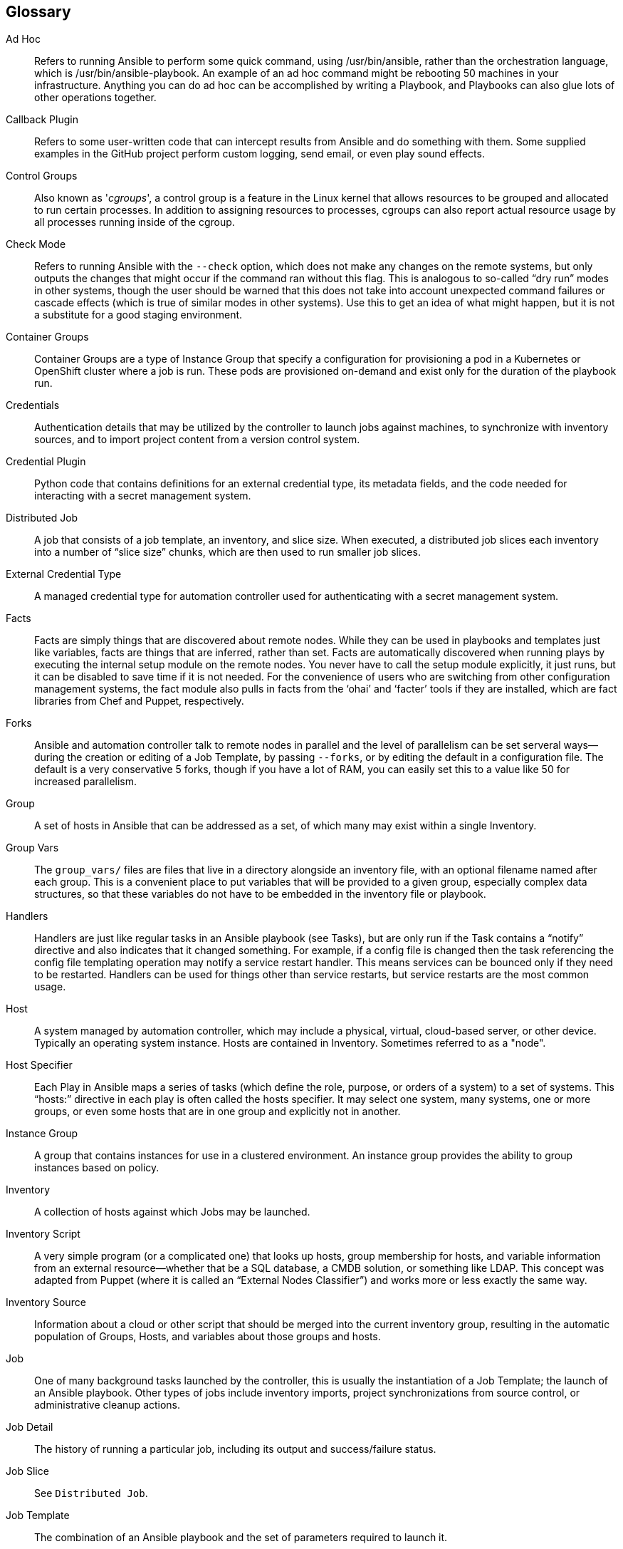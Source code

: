 == Glossary

Ad Hoc::
  Refers to running Ansible to perform some quick command, using
  /usr/bin/ansible, rather than the orchestration language, which is
  /usr/bin/ansible-playbook. An example of an ad hoc command might be
  rebooting 50 machines in your infrastructure. Anything you can do ad
  hoc can be accomplished by writing a Playbook, and Playbooks can also
  glue lots of other operations together.
Callback Plugin::
  Refers to some user-written code that can intercept results from
  Ansible and do something with them. Some supplied examples in the
  GitHub project perform custom logging, send email, or even play sound
  effects.
Control Groups::
  Also known as '_cgroups_', a control group is a feature in the Linux
  kernel that allows resources to be grouped and allocated to run
  certain processes. In addition to assigning resources to processes,
  cgroups can also report actual resource usage by all processes running
  inside of the cgroup.
Check Mode::
  Refers to running Ansible with the `--check` option, which does not
  make any changes on the remote systems, but only outputs the changes
  that might occur if the command ran without this flag. This is
  analogous to so-called “dry run” modes in other systems, though the
  user should be warned that this does not take into account unexpected
  command failures or cascade effects (which is true of similar modes in
  other systems). Use this to get an idea of what might happen, but it
  is not a substitute for a good staging environment.
Container Groups::
  Container Groups are a type of Instance Group that specify a
  configuration for provisioning a pod in a Kubernetes or OpenShift
  cluster where a job is run. These pods are provisioned on-demand and
  exist only for the duration of the playbook run.
Credentials::
  Authentication details that may be utilized by the controller to
  launch jobs against machines, to synchronize with inventory sources,
  and to import project content from a version control system.
Credential Plugin::
  Python code that contains definitions for an external credential type,
  its metadata fields, and the code needed for interacting with a secret
  management system.
Distributed Job::
  A job that consists of a job template, an inventory, and slice size.
  When executed, a distributed job slices each inventory into a number
  of “slice size” chunks, which are then used to run smaller job slices.
External Credential Type::
  A managed credential type for automation controller used for
  authenticating with a secret management system.
Facts::
  Facts are simply things that are discovered about remote nodes. While
  they can be used in playbooks and templates just like variables, facts
  are things that are inferred, rather than set. Facts are automatically
  discovered when running plays by executing the internal setup module
  on the remote nodes. You never have to call the setup module
  explicitly, it just runs, but it can be disabled to save time if it is
  not needed. For the convenience of users who are switching from other
  configuration management systems, the fact module also pulls in facts
  from the ‘ohai’ and ‘facter’ tools if they are installed, which are
  fact libraries from Chef and Puppet, respectively.
Forks::
  Ansible and automation controller talk to remote nodes in parallel and
  the level of parallelism can be set serveral ways--during the creation
  or editing of a Job Template, by passing `--forks`, or by editing the
  default in a configuration file. The default is a very conservative 5
  forks, though if you have a lot of RAM, you can easily set this to a
  value like 50 for increased parallelism.
Group::
  A set of hosts in Ansible that can be addressed as a set, of which
  many may exist within a single Inventory.
Group Vars::
  The `group_vars/` files are files that live in a directory alongside
  an inventory file, with an optional filename named after each group.
  This is a convenient place to put variables that will be provided to a
  given group, especially complex data structures, so that these
  variables do not have to be embedded in the inventory file or
  playbook.
Handlers::
  Handlers are just like regular tasks in an Ansible playbook (see
  Tasks), but are only run if the Task contains a “notify” directive and
  also indicates that it changed something. For example, if a config
  file is changed then the task referencing the config file templating
  operation may notify a service restart handler. This means services
  can be bounced only if they need to be restarted. Handlers can be used
  for things other than service restarts, but service restarts are the
  most common usage.
Host::
  A system managed by automation controller, which may include a
  physical, virtual, cloud-based server, or other device. Typically an
  operating system instance. Hosts are contained in Inventory. Sometimes
  referred to as a "node".
Host Specifier::
  Each Play in Ansible maps a series of tasks (which define the role,
  purpose, or orders of a system) to a set of systems. This “hosts:”
  directive in each play is often called the hosts specifier. It may
  select one system, many systems, one or more groups, or even some
  hosts that are in one group and explicitly not in another.
Instance Group::
  A group that contains instances for use in a clustered environment. An
  instance group provides the ability to group instances based on
  policy.
Inventory::
  A collection of hosts against which Jobs may be launched.
Inventory Script::
  A very simple program (or a complicated one) that looks up hosts,
  group membership for hosts, and variable information from an external
  resource--whether that be a SQL database, a CMDB solution, or
  something like LDAP. This concept was adapted from Puppet (where it is
  called an “External Nodes Classifier”) and works more or less exactly
  the same way.
Inventory Source::
  Information about a cloud or other script that should be merged into
  the current inventory group, resulting in the automatic population of
  Groups, Hosts, and variables about those groups and hosts.
Job::
  One of many background tasks launched by the controller, this is
  usually the instantiation of a Job Template; the launch of an Ansible
  playbook. Other types of jobs include inventory imports, project
  synchronizations from source control, or administrative cleanup
  actions.
Job Detail::
  The history of running a particular job, including its output and
  success/failure status.
Job Slice::
  See `Distributed Job`.
Job Template::
  The combination of an Ansible playbook and the set of parameters
  required to launch it.
JSON::
  Ansible and automation controller use JSON for return data from remote
  modules. This allows modules to be written in any language, not just
  Python.
Mesh::
  Describes a network comprising of nodes. Communication between nodes
  is established at the transport layer by protocols such
  as TCP, UDP or Unix sockets. See also, `node`.
Metadata::
  Information for locating a secret in the external system once
  authenticated. The uses provides this information when linking an
  external credential to a target credential field.
Node::
  A node corresponds to entries in the instance database model, or
  the `/api/v2/instances/` endpoint, and is a machine participating in
  the cluster / mesh. The unified jobs API
  reports `controller_node` and `execution_node` fields. The execution
  node is where the job runs, and the controller node interfaces between
  the job and server functions.
  +
  [width="100%",cols="11%,89%",options="header",]
  |=======================================================================
  |Node Type |Description
  |Control |Nodes that run persistent Ansible Automation Platform
  services, and delegate jobs to hybrid and execution nodes

  |Hybrid |Nodes that run persistent Ansible Automation Platform
  services and execute jobs

  |Hop |Used for relaying across the mesh only

  |Execution |Nodes that run jobs delivered from control nodes (jobs
  submitted from the user's Ansible automation)
  |=======================================================================
Notification Template::
  An instance of a notification type (Email, Slack, Webhook, etc.) with
  a name, description, and a defined configuration.
Notification::
  A manifestation of the notification template; for example, when a job
  fails a notification is sent using the configuration defined by the
  notification template.
Notify::
  The act of a task registering a change event and informing a handler
  task that another action needs to be run at the end of the play. If a
  handler is notified by multiple tasks, it will still be run only once.
  Handlers are run in the order they are listed, not in the order that
  they are notified.
Organization::
  A logical collection of Users, Teams, Projects, and Inventories. The
  highest level in the automation controller object hierarchy is the
  Organization.
Organization Administrator::
  An automation controller user with the rights to modify the
  Organization's membership and settings, including making new users and
  projects within that organization. An organization admin can also
  grant permissions to other users within the organization.
Permissions::
  The set of privileges assigned to Users and Teams that provide the
  ability to read, modify, and administer Projects, Inventories, and
  other automation controller objects.
Plays::
  A playbook is a list of plays. A play is minimally a mapping between a
  set of hosts selected by a host specifier (usually chosen by groups,
  but sometimes by hostname globs) and the tasks which run on those
  hosts to define the role that those systems will perform. There can be
  one or many plays in a playbook.
Playbook::
  An Ansible playbook. Refer to http://docs.ansible.com/ for more
  information.
Policy::
  Policies dictate how instance groups behave and how jobs are executed.
Project::
  A logical collection of Ansible playbooks, represented in automation
  controller.
Roles::
  Roles are units of organization in Ansible and automation controller.
  Assigning a role to a group of hosts (or a set of groups, or host
  patterns, etc.) implies that they should implement a specific
  behavior. A role may include applying certain variable values, certain
  tasks, and certain handlers--or just one or more of these things.
  Because of the file structure associated with a role, roles become
  redistributable units that allow you to share behavior among
  playbooks--or even with other users.
Secret Management System::
  A server or service for securely storing and controlling access to
  tokens, passwords, certificates, encryption keys, and other sensitive
  data.
Schedule::
  The calendar of dates and times for which a job should run
  automatically.
Sliced Job::
  See `Distributed Job`.
Source Credential::
  An external credential that is linked to the field of a target
  credential.
Sudo::
  Ansible does not require root logins and, since it is daemonless, does
  not require root level daemons (which can be a security concern in
  sensitive environments). Ansible can log in and perform many
  operations wrapped in a `sudo` command, and can work with both
  password-less and password-based sudo. Some operations that do not
  normally work with `sudo` (like `scp` file transfer) can be achieved
  with Ansible’s _copy_, _template_, and _fetch_ modules while running
  in `sudo` mode.
Superuser::
  An admin of the automation controller server who has permission to
  edit any object in the system, whether associated to any organization.
  Superusers can create organizations and other superusers.
Survey::
  Questions asked by a job template at job launch time, configurable on
  the job template.
Target Credential::
  A non-external credential with an input field that is linked to an
  external credential.
Team::
  A sub-division of an Organization with associated Users, Projects,
  Credentials, and Permissions. Teams provide a means to implement
  role-based access control schemes and delegate responsibilities across
  Organizations.
User::
  An automation controller operator with associated permissions and
  credentials.
Webhook::
  Webhooks allow communication and information sharing between apps.
  They are used to respond to commits pushed to SCMs and launch job
  templates or workflow templates.
Workflow Job Template::
  A set consisting of any combination of job templates, project syncs,
  and inventory syncs, linked together in order to execute them as a
  single unit.
YAML::
  Ansible and automation controller use YAML to define playbook
  configuration languages and also variable files. YAML has a minimum of
  syntax, is very clean, and is easy for people to skim. It is a good
  data format for configuration files and humans, but is also machine
  readable. YAML is fairly popular in the dynamic language community and
  the format has libraries available for serialization in many languages
  (Python, Perl, Ruby, etc.).
